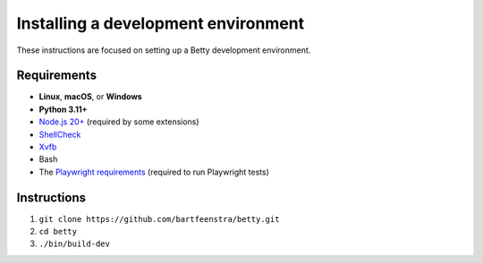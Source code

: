 Installing a development environment
======================================
These instructions are focused on setting up a Betty development environment.

Requirements
------------
- **Linux**, **macOS**, or **Windows**
- **Python 3.11+**
- `Node.js 20+ <https://nodejs.org/>`_ (required by some extensions)
- `ShellCheck <https://www.shellcheck.net/>`_
- `Xvfb <https://x.org/releases/X11R7.7/doc/man/man1/Xvfb.1.xhtml>`_
- Bash
- The `Playwright requirements <https://playwright.dev/docs/intro#system-requirements>`_ (required to run Playwright tests)

Instructions
------------
#. ``git clone https://github.com/bartfeenstra/betty.git``
#. ``cd betty``
#. ``./bin/build-dev``
